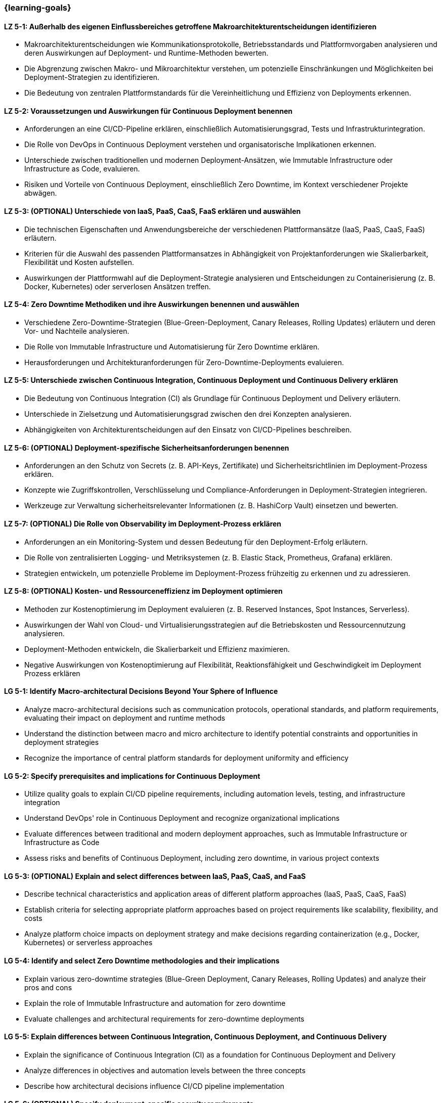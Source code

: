 === {learning-goals}

// tag::DE[]
[[LZ-5-1]]
==== LZ 5-1: Außerhalb des eigenen Einflussbereiches getroffene Makroarchitekturentscheidungen identifizieren

- Makroarchitekturentscheidungen wie Kommunikationsprotokolle, Betriebsstandards und Plattformvorgaben analysieren und deren Auswirkungen auf Deployment- und Runtime-Methoden bewerten.
- Die Abgrenzung zwischen Makro- und Mikroarchitektur verstehen, um potenzielle Einschränkungen und Möglichkeiten bei Deployment-Strategien zu identifizieren.
- Die Bedeutung von zentralen Plattformstandards für die Vereinheitlichung und Effizienz von Deployments erkennen.

[[LZ-5-2]]
==== LZ 5-2: Voraussetzungen und Auswirkungen für Continuous Deployment benennen

- Anforderungen an eine CI/CD-Pipeline erklären, einschließlich Automatisierungsgrad, Tests und Infrastrukturintegration.
- Die Rolle von DevOps in Continuous Deployment verstehen und organisatorische Implikationen erkennen.
- Unterschiede zwischen traditionellen und modernen Deployment-Ansätzen, wie Immutable Infrastructure oder Infrastructure as Code, evaluieren.
- Risiken und Vorteile von Continuous Deployment, einschließlich Zero Downtime, im Kontext verschiedener Projekte abwägen.

[[LZ-5-3]]
==== LZ 5-3: (OPTIONAL) Unterschiede von IaaS, PaaS, CaaS, FaaS erklären und auswählen

- Die technischen Eigenschaften und Anwendungsbereiche der verschiedenen Plattformansätze (IaaS, PaaS, CaaS, FaaS) erläutern.
- Kriterien für die Auswahl des passenden Plattformansatzes in Abhängigkeit von Projektanforderungen wie Skalierbarkeit, Flexibilität und Kosten aufstellen.
- Auswirkungen der Plattformwahl auf die Deployment-Strategie analysieren und Entscheidungen zu Containerisierung (z. B. Docker, Kubernetes) oder serverlosen Ansätzen treffen.

[[LZ-5-4]]
==== LZ 5-4: Zero Downtime Methodiken und ihre Auswirkungen benennen und auswählen

- Verschiedene Zero-Downtime-Strategien (Blue-Green-Deployment, Canary Releases, Rolling Updates) erläutern und deren Vor- und Nachteile analysieren.
- Die Rolle von Immutable Infrastructure und Automatisierung für Zero Downtime erklären.
- Herausforderungen und Architekturanforderungen für Zero-Downtime-Deployments evaluieren.

[[LZ-5-5]]
==== LZ 5-5: Unterschiede zwischen Continuous Integration, Continuous Deployment und Continuous Delivery erklären
- Die Bedeutung von Continuous Integration (CI) als Grundlage für Continuous Deployment und Delivery erläutern.
- Unterschiede in Zielsetzung und Automatisierungsgrad zwischen den drei Konzepten analysieren.
- Abhängigkeiten von Architekturentscheidungen auf den Einsatz von CI/CD-Pipelines beschreiben.

[[LZ-5-6]]
==== LZ 5-6: (OPTIONAL) Deployment-spezifische Sicherheitsanforderungen benennen

- Anforderungen an den Schutz von Secrets (z. B. API-Keys, Zertifikate) und Sicherheitsrichtlinien im Deployment-Prozess erklären.
- Konzepte wie Zugriffskontrollen, Verschlüsselung und Compliance-Anforderungen in Deployment-Strategien integrieren.
- Werkzeuge zur Verwaltung sicherheitsrelevanter Informationen (z. B. HashiCorp Vault) einsetzen und bewerten.

[[LZ-5-7]]
==== LZ 5-7: (OPTIONAL) Die Rolle von Observability im Deployment-Prozess erklären
- Anforderungen an ein Monitoring-System und dessen Bedeutung für den Deployment-Erfolg erläutern.
- Die Rolle von zentralisierten Logging- und Metriksystemen (z. B. Elastic Stack, Prometheus, Grafana) erklären.
- Strategien entwickeln, um potenzielle Probleme im Deployment-Prozess frühzeitig zu erkennen und zu adressieren.

[[LZ-5-8]]
==== LZ 5-8: (OPTIONAL) Kosten- und Ressourceneffizienz im Deployment optimieren
- Methoden zur Kostenoptimierung im Deployment evaluieren (z. B. Reserved Instances, Spot Instances, Serverless).
- Auswirkungen der Wahl von Cloud- und Virtualisierungsstrategien auf die Betriebskosten und Ressourcennutzung analysieren.
- Deployment-Methoden entwickeln, die Skalierbarkeit und Effizienz maximieren.
- Negative Auswirkungen von Kostenoptimierung auf Flexibilität, Reaktionsfähigkeit und Geschwindigkeit im Deployment Prozess erklären

// end::DE[]

// tag::EN[]
[[LG-5-1]]
==== LG 5-1: Identify Macro-architectural Decisions Beyond Your Sphere of Influence
- Analyze macro-architectural decisions such as communication protocols, operational standards, and platform requirements, evaluating their impact on deployment and runtime methods
- Understand the distinction between macro and micro architecture to identify potential constraints and opportunities in deployment strategies
- Recognize the importance of central platform standards for deployment uniformity and efficiency

[[LG-5-2]]
==== LG 5-2: Specify prerequisites and implications for Continuous Deployment
- Utilize quality goals to explain CI/CD pipeline requirements, including automation levels, testing, and infrastructure integration
- Understand DevOps' role in Continuous Deployment and recognize organizational implications
- Evaluate differences between traditional and modern deployment approaches, such as Immutable Infrastructure or Infrastructure as Code
- Assess risks and benefits of Continuous Deployment, including zero downtime, in various project contexts

[[LG-5-3]]
==== LG 5-3: (OPTIONAL) Explain and select differences between IaaS, PaaS, CaaS, and FaaS
- Describe technical characteristics and application areas of different platform approaches (IaaS, PaaS, CaaS, FaaS)
- Establish criteria for selecting appropriate platform approaches based on project requirements like scalability, flexibility, and costs
- Analyze platform choice impacts on deployment strategy and make decisions regarding containerization (e.g., Docker, Kubernetes) or serverless approaches

[[LG-5-4]]
==== LG 5-4: Identify and select Zero Downtime methodologies and their implications
- Explain various zero-downtime strategies (Blue-Green Deployment, Canary Releases, Rolling Updates) and analyze their pros and cons
- Explain the role of Immutable Infrastructure and automation for zero downtime
- Evaluate challenges and architectural requirements for zero-downtime deployments

[[LG-5-5]]
==== LG 5-5: Explain differences between Continuous Integration, Continuous Deployment, and Continuous Delivery
- Explain the significance of Continuous Integration (CI) as a foundation for Continuous Deployment and Delivery
- Analyze differences in objectives and automation levels between the three concepts
- Describe how architectural decisions influence CI/CD pipeline implementation

[[LG-5-6]]
==== LG 5-6: (OPTIONAL) Specify deployment-specific security requirements
- Explain requirements for protecting secrets (e.g., API keys, certificates) and security policies in the deployment process
- Integrate concepts like access controls, encryption, and compliance requirements into deployment strategies
- Implement and evaluate tools for managing security-relevant information

[[LG-5-7]]
==== LG 5-7: (OPTIONAL) Explain the role of observability in the Deployment Process
- Explain monitoring system requirements and their importance for deployment success
- Explain the role of centralized logging and metrics systems (e.g., Elastic Stack, Prometheus, Grafana)
- Develop strategies to identify and address potential problems in the deployment process early

[[LG-5-8]]
==== LG 5-8: (OPTIONAL) Shop options to optimize cost and resource efficiency in the deployment process
- Evaluate methods for cost optimization in deployment and runtime (e.g., Reserved Instances, Spot Instances, Serverless)
- Analyze how cloud and virtualization strategy choices impact operational costs and resource utilization
- Develop deployment methods that maximize scalability and efficiency
- Explain negative impact of cost optimization to flexibility and speed in the deployment process

// end::EN[]
